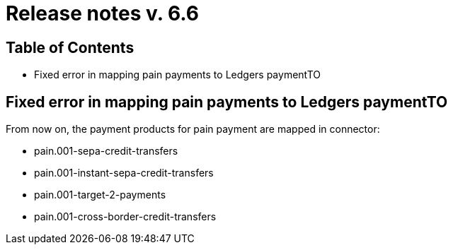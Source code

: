 = Release notes v. 6.6

== Table of Contents

* Fixed error in mapping pain payments to Ledgers paymentTO

== Fixed error in mapping pain payments to Ledgers paymentTO

From now on, the payment products for pain payment are mapped in connector:

- pain.001-sepa-credit-transfers
- pain.001-instant-sepa-credit-transfers
- pain.001-target-2-payments
- pain.001-cross-border-credit-transfers